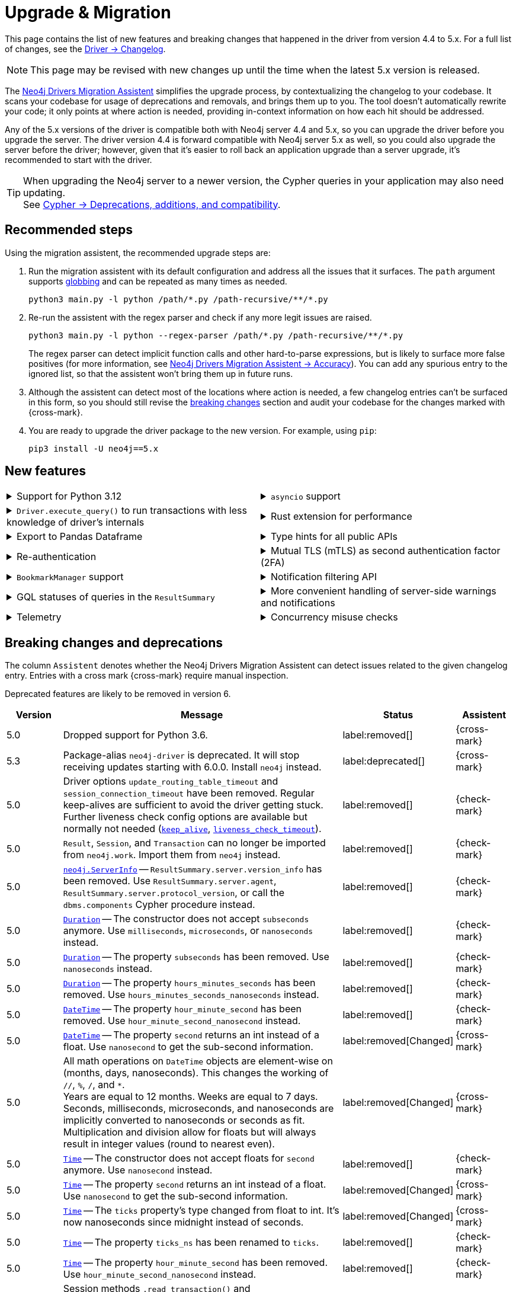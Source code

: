 = Upgrade & Migration

This page contains the list of new features and breaking changes that happened in the driver from version 4.4 to 5.x.
For a full list of changes, see the link:https://github.com/neo4j/neo4j-python-driver/wiki/5.x-changelog[Driver -> Changelog].

[NOTE]
This page may be revised with new changes up until the time when the latest 5.x version is released.

The link:https://github.com/neo4j/drivers-migration-assistent[Neo4j Drivers Migration Assistent] simplifies the upgrade process, by contextualizing the changelog to your codebase.
It scans your codebase for usage of deprecations and removals, and brings them up to you.
The tool doesn't automatically rewrite your code; it only points at where action is needed, providing in-context information on how each hit should be addressed.

Any of the 5.x versions of the driver is compatible both with Neo4j server 4.4 and 5.x, so you can upgrade the driver before you upgrade the server.
The driver version 4.4 is forward compatible with Neo4j server 5.x as well, so you could also upgrade the server before the driver; however, given that it's easier to roll back an application upgrade than a server upgrade, it's recommended to start with the driver.

[TIP]
When upgrading the Neo4j server to a newer version, the Cypher queries in your application may also need updating. +
See link:https://neo4j.com/docs/cypher-manual/current/deprecations-additions-removals-compatibility/[Cypher -> Deprecations, additions, and compatibility].


[[recommended-steps]]
== Recommended steps

Using the migration assistent, the recommended upgrade steps are:

1. Run the migration assistent with its default configuration and address all the issues that it surfaces. The `path` argument supports link:https://www.man7.org/linux/man-pages/man7/glob.7.html[globbing] and can be repeated as many times as needed. +
+
[source, bash]
----
python3 main.py -l python /path/*.py /path-recursive/**/*.py
----
+
2. Re-run the assistent with the regex parser and check if any more legit issues are raised. +
+
[source, bash]
----
python3 main.py -l python --regex-parser /path/*.py /path-recursive/**/*.py
----
+
The regex parser can detect implicit function calls and other hard-to-parse expressions, but is likely to surface more false positives (for more information, see link:https://github.com/stefano-ottolenghi/neo4j-drivers-migration-assistent?tab=readme-ov-file#accuracy[Neo4j Drivers Migration Assistent -> Accuracy]).
You can add any spurious entry to the ignored list, so that the assistent won't bring them up in future runs.
3. Although the assistent can detect most of the locations where action is needed, a few changelog entries can't be surfaced in this form, so you should still revise the xref:breaking-changes[breaking changes] section and audit your codebase for the changes marked with {cross-mark}.
4. You are ready to upgrade the driver package to the new version. For example, using `pip`: +
+
[source, bash]
----
pip3 install -U neo4j==5.x
----


[[new-features]]
== New features

[cols="1a,1a"]
|===

|
.Support for Python 3.12
[%collapsible]
====
The driver is compatible with any Python version starting from 3.7 up to 3.12.
====
|
.`asyncio` support
[%collapsible]
====
For using the driver's features asynchronously via the link:https://docs.python.org/3/library/asyncio.html[asyncio] package.

See xref:concurrency.adoc[].
====

|
.`Driver.execute_query()` to run transactions with less knowledge of driver's internals
[%collapsible]
====
The new function is a wrapper for `Session.execute_read/write()`, but it abstracts away the result processing part and returns a list of records to the caller directly.

See xref:query-simple.adoc[].
====
|
.Rust extension for performance
[%collapsible]
====
The link:https://github.com/neo4j-drivers/neo4j-python-driver-rust-ext[Rust extension to the Python driver] is an alternative driver package that can yield a speedup up to 10x compared to the pure-Python driver.

You can install it with `pip install neo4j-rust-ext`, either alongside the `neo4j` package or as a replacement to it.
Usage-wise, the drivers are identical.
====

|
.Export to Pandas Dataframe
[%collapsible]
====
`Result.to_df()` allows for exporting a `Result` object into a Pandas DataFrame.

See xref:transformers.adoc#_transform_to_pandas_dataframe[Manipulate query results -> Transform to Pandas Dataframe].
====
|
.Type hints for all public APIs
[%collapsible]
====
All public objects have type annotations via the link:https://docs.python.org/3/library/typing.html[typing] package. For (optional) use with type checkers and linters.
====

|
.Re-authentication
[%collapsible]
====
Allows for handling expiring authentication (backwards compatible) as well as session scoped authentication.

See link:https://github.com/neo4j/neo4j-python-driver/discussions/921[Re-authentication].
====
|
.Mutual TLS (mTLS) as second authentication factor (2FA)
[%collapsible]
====
Allows for configuring client side TLS certificates to authenticate against the server.

See link:https://github.com/neo4j/neo4j-python-driver/discussions/1031[Mutual TLS].
====

|
.`BookmarkManager` support
[%collapsible]
====
Bookmark managers make it easier to achieve causal chaining of sessions.

See xref:bookmarks.adoc[].
====
|
.Notification filtering API
[%collapsible]
====
Filtering allows to receive only a subset of notifications from the server, and to improve performance server-side.

See xref:result-summary.adoc#_filter_notifications[Explore the query execution summary -> Filter notifications].
====

|
.GQL statuses of queries in the `ResultSummary`
[%collapsible]
====
A new property `ResultSummary.gql_status_objects` has been introduced. It returns a sequence of `GqlStatusObjects`, containing information about the execution of the query.

Eventually, this API is planned to supersede the current notifications API.

See link:https://github.com/neo4j/neo4j-python-driver/discussions/1067[GQL statuses in ResultSummary].
====
|
.More convenient handling of server-side warnings and notifications
[%collapsible]
====
The new sub-logger `neo4j.notifications` logs every notification raised by the server.
The log-level is determined by the notification's severity.

If logging is not configured explicitly, the default behavior is for warnings to be logged to stderr via `warning.warn()`.
The result of this change is that warnings (such as deprecations) received from the DBMS will appear on stderr.

See link:https://github.com/neo4j/neo4j-python-driver/discussions/1064[Convenient DBMS notifications].
====

|
.Telemetry
[%collapsible]
====
The driver sends anonymous API usage statistics to the server if requested.
Use the driver configuration `telemetry_disabled=True` to opt out.
====
|
.Concurrency misuse checks
[%collapsible]
====
For local development, run your application with `python -X dev ...` or set the environment variable `PYTHONNEO4JDEBUG` to anything non-empty to get additional concurrency misuse checks.
Some driver primitives (e.g. sessions) are not safe to be used concurrently, and using them so will lead to hard-to-debug errors.
This feature helps identifying such code paths (detection is still inherently racy, hence not guaranteed to always work).
====

|===


[[breaking-changes]]
== Breaking changes and deprecations

The column `Assistent` denotes whether the Neo4j Drivers Migration Assistent can detect issues related to the given changelog entry.
Entries with a cross mark {cross-mark} require manual inspection.

Deprecated features are likely to be removed in version 6.

[cols="1,5a,1,1"]
|===
|Version |Message |Status |Assistent

|5.0
|Dropped support for Python 3.6.
|label:removed[]
|{cross-mark}

|5.3
|Package-alias `neo4j-driver` is deprecated. It will stop receiving updates starting with 6.0.0. Install `neo4j` instead.
|label:deprecated[]
|{cross-mark}

|5.0
|Driver options `update_routing_table_timeout` and `session_connection_timeout` have been removed. Regular keep-alives are sufficient to avoid the driver getting stuck. Further liveness check config options are available but normally not needed (link:https://neo4j.com/docs/api/python-driver/current/api.html#keep-alive-ref[`keep_alive`], link:https://neo4j.com/docs/api/python-driver/current/api.html#liveness-check-timeout[`liveness_check_timeout`]).
|label:removed[]
|{check-mark}

|5.0
|`Result`, `Session`, and `Transaction` can no longer be imported from `neo4j.work`. Import them from `neo4j` instead.
|label:removed[]
|{check-mark}

|5.0
|link:https://neo4j.com/docs/api/python-driver/current/api.html#neo4j.ServerInfo[`neo4j.ServerInfo`] -- `ResultSummary.server.version_info` has been removed.
Use `ResultSummary.server.agent`, `ResultSummary.server.protocol_version`, or call the `dbms.components` Cypher procedure instead.
|label:removed[]
|{check-mark}

|5.0
|link:https://neo4j.com/docs/api/python-driver/current/types/temporal.html#neo4j.time.Duration[`Duration`] -- The constructor does not accept `subseconds` anymore. Use `milliseconds`, `microseconds`, or `nanoseconds` instead.
|label:removed[]
|{check-mark}

|5.0
|link:https://neo4j.com/docs/api/python-driver/current/types/temporal.html#neo4j.time.Duration[`Duration`] -- The property `subseconds` has been removed. Use `nanoseconds` instead.
|label:removed[]
|{check-mark}

|5.0
|link:https://neo4j.com/docs/api/python-driver/current/types/temporal.html#neo4j.time.Duration[`Duration`] -- The property `hours_minutes_seconds` has been removed. Use `hours_minutes_seconds_nanoseconds` instead.
|label:removed[]
|{check-mark}

|5.0
|link:https://neo4j.com/docs/api/python-driver/current/types/temporal.html#neo4j.time.DateTime[`DateTime`] -- The property `hour_minute_second` has been removed. Use `hour_minute_second_nanosecond` instead.
|label:removed[]
|{check-mark}

|5.0
|link:https://neo4j.com/docs/api/python-driver/current/types/temporal.html#neo4j.time.DateTime[`DateTime`] -- The property `second` returns an int instead of a float. Use `nanosecond` to get the sub-second information.
|label:removed[Changed]
|{cross-mark}

|5.0
|All math operations on `DateTime` objects are element-wise on (months, days, nanoseconds). This changes the working of `//`, `%`, `/`, and `*`. +
Years are equal to 12 months. Weeks are equal to 7 days. +
Seconds, milliseconds, microseconds, and nanoseconds are implicitly converted to nanoseconds or seconds as fit. +
Multiplication and division allow for floats but will always result in integer values (round to nearest even).
|label:removed[Changed]
|{cross-mark}

|5.0
|link:https://neo4j.com/docs/api/python-driver/current/types/temporal.html#neo4j.time.Time[`Time`] -- The constructor does not accept floats for `second` anymore. Use `nanosecond` instead.
|label:removed[]
|{check-mark}

|5.0
|link:https://neo4j.com/docs/api/python-driver/current/types/temporal.html#neo4j.time.Time[`Time`] -- The property `second` returns an int instead of a float. Use `nanosecond` to get the sub-second information.
|label:removed[Changed]
|{cross-mark}

|5.0
|link:https://neo4j.com/docs/api/python-driver/current/types/temporal.html#neo4j.time.Time[`Time`] -- The `ticks` property's type changed from float to int. It's now nanoseconds since midnight instead of seconds.
|label:removed[Changed]
|{cross-mark}

|5.0
|link:https://neo4j.com/docs/api/python-driver/current/types/temporal.html#neo4j.time.Time[`Time`] -- The property `ticks_ns` has been renamed to `ticks`.
|label:removed[]
|{check-mark}

|5.0
|link:https://neo4j.com/docs/api/python-driver/current/types/temporal.html#neo4j.time.Time[`Time`] -- The property `hour_minute_second` has been removed. Use `hour_minute_second_nanosecond` instead.
|label:removed[]
|{check-mark}

|5.0
|Session methods `.read_transaction()` and `.write_transaction()` are deprecated in favor of link:https://neo4j.com/docs/api/python-driver/current/api.html#neo4j.Session.execute_read[`.execute_read()`] and link:https://neo4j.com/docs/api/python-driver/current/api.html#neo4j.Session.execute_write[`.execute_write()`].
Through the new methods, the first argument of transaction functions is a `ManagedTransaction` object. It behaves exactly like a regular `Transaction` object, except it does not offer the `.commit()`, `.rollback()`, `.close()`, and `.closed()` methods.
|label:deprecated[]
|{check-mark}

|5.0
|Property `id` (int) for link:https://neo4j.com/docs/api/python-driver/current/api.html#neo4j.graph.Node[`Node`] and link:https://neo4j.com/docs/api/python-driver/current/api.html#neo4j.graph.Relationship[`Relationship`] objects is deprecated in favor of `element_id` (str).
This also affects link:https://neo4j.com/docs/api/python-driver/current/api.html#neo4j.graph.Graph[`Graph`] objects, as indexing `graph.nodes[...]` and `graph.relationships[...]` with integers is deprecated in favor of indexing them with strings.
|label:deprecated[]
|{check-mark} property +
{cross-mark} indexing

|5.0
|Implicit closing of drivers and sessions through `+++__del__()+++` (destructor) is deprecated.
This behaviour is non-deterministic as there is no guarantee that the destructor will ever be called.
A `ResourceWarning` is emitted instead. +
Call `driver.close()` explicitly or create the driver via a `with` statement.
|label:deprecated[]
|{check-mark}

|5.0
|Import of the following modules is deprecated without replacement, as they are internal and should not be used by client code: `neo4j.packstream`, `neo4j.routing`, `neo4j.config`, `neo4j.meta`, `neo4j.data`.

`ExperimentalWarning` (previously in `meta`) should be imported directly from neo4j. +
`neo4j.meta.version` is exposed through `+++neo4j.__version__+++`.
|label:deprecated[]
|{check-mark}

|5.0
|The `trust` driver option is deprecated. New options link:https://neo4j.com/docs/api/python-driver/current/api.html#trusted-certificates-ref[`trusted_certificates`] and link:https://neo4j.com/docs/api/python-driver/current/api.html#ssl-context-ref[`ssl_context`] are available.
|label:deprecated[]
|{check-mark}

|5.0
|`Session.last_bookmark()` is deprecated in favor of link:https://neo4j.com/docs/api/python-driver/current/api.html#neo4j.Session.last_bookmarks[`Session.last_bookmarks()`]. The logic is similar, but the new method returns `neo4j.Bookmarks` instead of `str`.
|label:deprecated[]
|{check-mark}

|5.0
|`neo4j.Bookmark` is deprecated in favor of link:https://neo4j.com/docs/api/python-driver/current/api.html#neo4j.Bookmarks[`neo4j.Bookmarks`].
|label:deprecated[]
|{check-mark}

|5.0
|Importing submodules from `neo4j.time` is deprecated. Import everything from `neo4j.time` directly instead.
|label:deprecated[]
|{check-mark}

|5.7
|Importing `neo4j.work` and its submodules is deprecated. Import everything from `neo4j` directly instead.
|label:deprecated[]
|{check-mark}

|5.0
|The following objects are deprecated without replacement, as they are internal and should not be used by client code: `neo4j.spatial.hydrate_point`, `neo4j.spatial.dehydrate_point`, `neoj4.Config`, `neoj4.PoolConfig`, `neoj4.SessionConfig`, `neoj4.WorkspaceConfig`, `neo4j.data.DataDehydrator`, `neo4j.data.DataHydrator`.
|label:deprecated[]
|{check-mark}

|5.22
|Class link:https://neo4j.com/docs/api/python-driver/current/api.html#neo4j.SummaryInputPosition[`SummaryNotificationPosition`] is deprecated in favor of `SummaryInputPosition`.
|label:deprecated[]
|{check-mark}

|5.0
|Undocumented helper methods `Neo4jError.is_fatal_during_discovery()` and `Neo4jError.invalidates_all_connections()` are deprecated and will be removed without replacement in version 6.0.
|label:deprecated[]
|{check-mark}

|===
